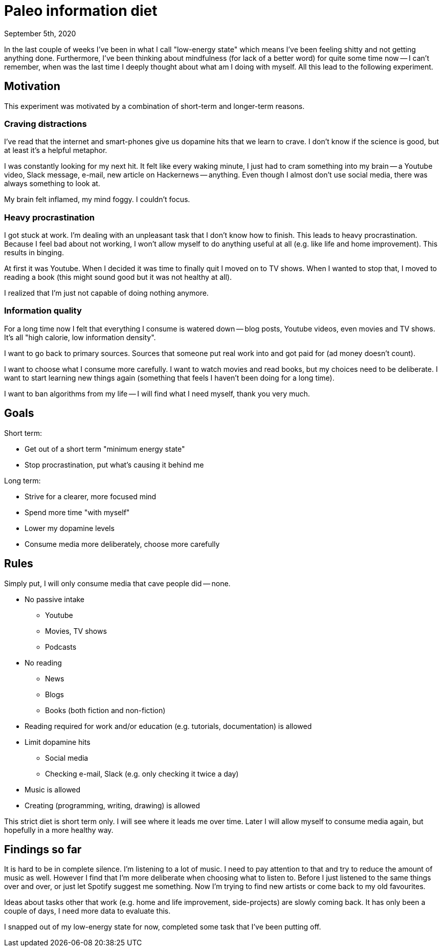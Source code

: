 = Paleo information diet
September 5th, 2020
:description: How I decided to improve my information diet
:keywords: information media diet paleo

In the last couple of weeks I've been in what I call "low-energy state" which
means I've been feeling shitty and not getting anything done. Furthermore, I've
been thinking about mindfulness (for lack of a better word) for quite some time
now -- I can't remember, when was the last time I deeply thought about what am I
doing with myself. All this lead to the following experiment.

== Motivation
This experiment was motivated by a combination of short-term and longer-term
reasons.

=== Craving distractions
I've read that the internet and smart-phones give us dopamine hits that we learn to
crave. I don't know if the science is good, but at least it's a helpful
metaphor.

I was constantly looking for my next hit. It felt like every waking minute, I
just had to cram something into my brain -- a Youtube video, Slack message,
e-mail, new article on Hackernews -- anything. Even though I almost don't use
social media, there was always something to look at.

My brain felt inflamed, my mind foggy. I couldn't focus.

=== Heavy procrastination
I got stuck at work. I'm dealing with an unpleasant task that I don't know how
to finish. This leads to heavy procrastination. Because I feel bad about not
working, I won't allow myself to do anything useful at all (e.g. like life and
home improvement). This results in binging.

At first it was Youtube. When I decided it was time to finally quit I moved on
to TV shows. When I wanted to stop that, I moved to reading a book (this might
sound good but it was not healthy at all).

I realized that I'm just not capable of doing nothing anymore.

=== Information quality
For a long time now I felt that everything I consume is watered down -- blog
posts, Youtube videos, even movies and TV shows. It's all "high calorie, low
information density".

I want to go back to primary sources. Sources that someone put real work into
and got paid for (ad money doesn't count).

I want to choose what I consume more carefully. I want to watch movies and read
books, but my choices need to be deliberate. I want to start learning new things
again (something that feels I haven't been doing for a long time).

I want to ban algorithms from my life -- I will find what I need myself, thank
you very much.


== Goals

Short term:

- Get out of a short term "minimum energy state"
- Stop procrastination, put what's causing it behind me

Long term:

- Strive for a clearer, more focused mind
- Spend more time "with myself"
- Lower my dopamine levels
- Consume media more deliberately, choose more carefully


== Rules
Simply put, I will only consume media that cave people did -- none.

- No passive intake
	** Youtube
	** Movies, TV shows
	** Podcasts
- No reading
	** News
	** Blogs
	** Books (both fiction and non-fiction)
- Reading required for work and/or education (e.g. tutorials, documentation) is
allowed
- Limit dopamine hits
	** Social media
	** Checking e-mail, Slack (e.g. only checking it twice a day)
- Music is allowed
- Creating (programming, writing, drawing) is allowed

This strict diet is short term only. I will see where it leads me over time.
Later I will allow myself to consume media again, but hopefully in a more
healthy way.


== Findings so far
It is hard to be in complete silence. I'm listening to a lot of music. I need to
pay attention to that and try to reduce the amount of music as well. However I
find that I'm more deliberate when choosing what to listen to. Before I just
listened to the same things over and over, or just let Spotify suggest me
something. Now I'm trying to find new artists or come back to my old favourites.

Ideas about tasks other that work (e.g. home and life improvement,
side-projects) are slowly coming back. It has only been a couple of days, I need
more data to evaluate this.

I snapped out of my low-energy state for now, completed some task that I've been
putting off.
